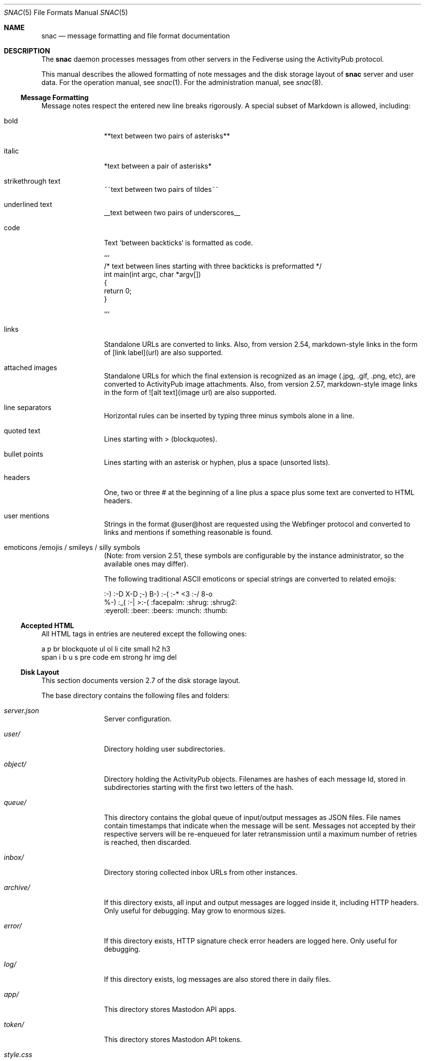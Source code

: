 .Dd $Mdocdate$
.Dt SNAC 5
.Os
.Sh NAME
.Nm snac
.Nd message formatting and file format documentation
.Sh DESCRIPTION
The
.Nm
daemon processes messages from other servers in the Fediverse
using the ActivityPub protocol.
.Pp
This manual describes the allowed formatting of note messages
and the disk storage layout of
.Nm
server and user data. For the operation manual, see
.Xr snac 1 .
For the administration manual, see
.Xr snac 8 .
.Ss Message Formatting
Message notes respect the entered new line breaks rigorously.
A special subset of Markdown is allowed, including:
.Bl -tag -width tenletters
.It bold
**text between two pairs of asterisks**
.It italic
*text between a pair of asterisks*
.It strikethrough text
~~text between two pairs of tildes~~
.It underlined text
__text between two pairs of underscores__
.It code
Text `between backticks` is formatted as code.
.Bd -literal
```
/* text between lines starting with three backticks is preformatted */
int main(int argc, char *argv[])
{
    return 0;
}

```
.Ed
.It links
Standalone URLs are converted to links. Also, from version 2.54,
markdown-style links in the form of [link label](url) are also
supported.
.It attached images
Standalone URLs for which the final extension is recognized as an
image (.jpg, .gif, .png, etc), are converted to ActivityPub image
attachments. Also, from version 2.57, markdown-style image links
in the form of ![alt text](image url) are also supported.
.It line separators
Horizontal rules can be inserted by typing three minus symbols
alone in a line.
.It quoted text
Lines starting with > (blockquotes).
.It bullet points
Lines starting with an asterisk or hyphen, plus a space (unsorted lists).
.It headers
One, two or three # at the beginning of a line plus a space plus
some text are converted to HTML headers.
.It user mentions
Strings in the format @user@host are requested using the Webfinger
protocol and converted to links and mentions if something reasonable
is found.
.It emoticons /emojis / smileys / silly symbols
(Note: from version 2.51, these symbols are configurable by the
instance administrator, so the available ones may differ).
.Pp
The following traditional ASCII emoticons or special strings are
converted to related emojis:
.Bd -literal
:-) :-D X-D ;-) B-) :-( :-* <3 :-/ 8-o
%-) :_( :-| >:-( :facepalm: :shrug: :shrug2:
:eyeroll: :beer: :beers: :munch: :thumb:
.Ed
.El
.Pp
.Ss Accepted HTML
All HTML tags in entries are neutered except the following ones:
.Bd -literal
a p br blockquote ul ol li cite small h2 h3
span i b u s pre code em strong hr img del
.Ed
.Pp
.Ss Disk Layout
This section documents version 2.7 of the disk storage layout.
.Pp
The base directory contains the following files and folders:
.Bl -tag -width tenletters
.It Pa server.json
Server configuration.
.It Pa user/
Directory holding user subdirectories.
.It Pa object/
Directory holding the ActivityPub objects. Filenames are hashes of each
message Id, stored in subdirectories starting with the first two letters
of the hash.
.It Pa queue/
This directory contains the global queue of input/output messages as JSON files.
File names contain timestamps that indicate when the message will
be sent. Messages not accepted by their respective servers will be re-enqueued
for later retransmission until a maximum number of retries is reached,
then discarded.
.It Pa inbox/
Directory storing collected inbox URLs from other instances.
.It Pa archive/
If this directory exists, all input and output messages are logged inside it,
including HTTP headers. Only useful for debugging. May grow to enormous sizes.
.It Pa error/
If this directory exists, HTTP signature check error headers are logged here.
Only useful for debugging.
.It Pa log/
If this directory exists, log messages are also stored there in daily files.
.It Pa app/
This directory stores Mastodon API apps.
.It Pa token/
This directory stores Mastodon API tokens.
.It Pa style.css
The server-wide CSS. The content of this file is inserted into the HTML output
unless a user-specific one exist in the user's
.Pa static/
folder.
.It Pa greeting.html
This file is served when the server base URL is requested from a web browser. See
.Xr snac 8
for more information about the customization options.
.It Pa public.idx
This file contains the list of public posts from all users in the server.
.It Pa filter_reject.txt
This (optional) file contains a list of regular expressions, one per line, to be
applied to the content of all incoming posts; if any of them match, the post is
rejected. This brings the flexibility and destruction power of regular expressions
to your Fediverse experience. To be used wisely (see
.Xr snac 8
for more information).
.It Pa announcement.txt
If this file is present, an announcement will be shown to logged in users
on every page with its contents. It is also available through the Mastodon API.
Users can dismiss the announcement, which works by storing the modification time
in the "last_announcement" field of the
.Pa user.json
file. When the file is modified, the announcement will then reappear. It can
contain only text and will be ignored if it has more than 2048 bytes.
.El
.Pp
Each user directory is a subdirectory of 
.Pa BASEDIR/user/ ,
has the user id as name and contains the following subdirectories and files:
.Bl -tag -width tenletters
.It Pa user.json
User configuration file.
.It Pa user_o.json
User configuration override file. This file is intended for administrators to
override some user preferences. For current version, the fields that can be
overridden are 'purge_days' and 'email'.
.It Pa key.json
Secret/public key PEM data.
.It Pa followers.idx
This file contains the list of followers as a list of hashed object identifiers.
.It Pa followers/
This directory stores hard links to the actor objects in the object storage.
.It Pa following/
This directory stores the users being followed as hard links to the 'Follow'
or 'Accept' objects in the object storage. File names are the hashes of each
actor Id.
.It Pa private/
This directory stores hard links to the timeline entries in the object storage.
.It Pa private.idx
This file contains the list of timeline entries as a list of hashed
object identifiers.
.It Pa public/
This directory stores hard links to the public timeline entries in the object
storage.
.It Pa public.idx
This file contains the list of public timeline entries as a list of hashed
object identifiers.
.It Pa pinned/
This directory stores hard links to pinned posts.
.It Pa pinned.idx
This file contains the list of pinned posts as a list of hashed
object identifiers.
.It Pa bookmark/
This directory stores hard links to bookmarked posts.
.It Pa bookmark.idx
This file contains the list of pinned posts as a list of hashed
object identifiers.
.It Pa draft/
This directory stores post drafts.
.It Pa draft.idx
This file contains the list of drafts as a list of hashed
object identifiers.
.It Pa muted/
This directory contains files which names are hashes of muted actors. The
content is a line containing the actor URL.
Messages from these actors will be ignored on input and not shown in any timeline.
.It Pa hidden/
This directory contains references to the hidden timeline entries.
.It Pa limited/
This directory contains references to the actor URLs for limited users (those
being followed but with their boosts blocked).
.It Pa queue/
This directory contains the output queue of messages generated by the user as
JSON files. File names contain timestamps that indicate when the message will
be sent. Messages not accepted by their respective servers will be re-enqueued
for later retransmission until a maximum number of retries is reached,
then discarded.
.It Pa static/
Files in this directory are served as-is when requested from the
.Pa https://HOST/USER/s/...
URL path. A special file named
.Pa style.css
can contain user-specific CSS code to be inserted into the HTML of the
web interface.
.It Pa history/
This directory contains generated HTML files. They may be snapshots of the
local timeline in previous months or other cached data.
.It Pa export/
This directory will contain exported data in Mastodon-compatible CSV format
after executing the 'export_csv' command-line operation.
.It Pa import/
Mastodon-compatible CSV files must be copied into this directory to use
any of the importing functions.
.It Pa server.pid
This file stores the server PID in a single text line.
.El
.Sh SEE ALSO
.Xr snac 1 ,
.Xr snac 8
.Sh AUTHORS
.An grunfink Lk https://comam.es/snac/grunfink @grunfink@comam.es
.Sh LICENSE
See the LICENSE file for details.
